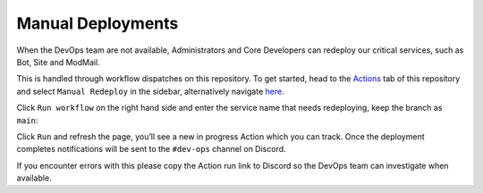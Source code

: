 Manual Deployments
==================

When the DevOps team are not available, Administrators and Core
Developers can redeploy our critical services, such as Bot, Site and
ModMail.

This is handled through workflow dispatches on this repository. To get
started, head to the
`Actions <https://github.com/python-discord/kubernetes/actions>`__ tab
of this repository and select ``Manual Redeploy`` in the sidebar,
alternatively navigate
`here <https://github.com/python-discord/kubernetes/actions/workflows/manual_redeploy.yml>`__.

.. image:: https://user-images.githubusercontent.com/20439493/116442084-00d5f400-a84a-11eb-8e8a-e9e6bcc327dd.png

Click ``Run workflow`` on the right hand side and enter the service name
that needs redeploying, keep the branch as ``main``:

.. image:: https://user-images.githubusercontent.com/20439493/116442202-22cf7680-a84a-11eb-8cce-a3e715a1bf68.png

Click ``Run`` and refresh the page, you’ll see a new in progress Action
which you can track. Once the deployment completes notifications will be
sent to the ``#dev-ops`` channel on Discord.

If you encounter errors with this please copy the Action run link to
Discord so the DevOps team can investigate when available.
